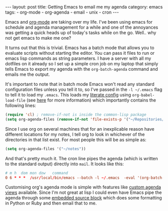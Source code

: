 #+BEGIN_EXPORT html
---
layout: post
title: Getting Emacs to email me my agenda
category: emacs
tags:
  - org-mode
  - org-agenda
  - email
  - unix
  - cron
---
#+END_EXPORT

Emacs and [[https://orgmode.com][org-mode]] are taking over my life. I've been using emacs for schedule and agenda management for a while and one
of the annoyances was getting a quick heads up of today's tasks while on the go. Well.. why not get emacs to make me one?

It turns out that this is trivial. Emacs has a batch mode that allows you to evaluate scripts without starting the
editor. You can pass it files to run or emacs lisp commands as string parameters. I have a server with all my dotfiles
on it already so I set up a simple cron job on my laptop that simply tells Emacs to export my agenda with the
=org-batch-agenda= command and emails me the output.

#+BEGIN_EXPORT html
<!-- more -->
#+END_EXPORT

It's important to note that in batch mode Emacs won't read any standard configuration files unless you tell it to, so
I've passed in the =-l ~/.emacs= flag to tell it to load my =.emacs=. This loads my [[https://www.mfoot.com/static/emacs-config/config.html][literate config]] using
=org-babel-load-file= (see [[https://www.mfoot.com/blog/2015/11/22/literate-emacs-configuration-with-org-mode/][here]] for more information) which importantly contains the following lines:

#+BEGIN_SRC emacs-lisp
(require 'cl) ; remove-if-not is inside the common-lisp package
(setq org-agenda-files (remove-if-not 'file-exists-p '("~/Repositories/notes" "~/repositories/notes" "~/Dropbox/life" "~/repositories/life")))
#+END_SRC

Since I use org on several machines that for an inexplicable reason have different locations for my notes, I tell org to
look in whichever of the directories in that list exist. For most people this will be as simple as:

#+BEGIN_SRC emacs-lisp
(setq org-agenda-files '("~/notes"))
#+END_SRC

And that's pretty much it. The cron line pipes the agenda (which is written to the standard output) directly into
=mail=. It looks like this:

#+BEGIN_SRC conf
# m h  dom mon dow   command
0 6 * * *  /usr/local/bin/emacs --batch -l ~/.emacs  -eval '(org-batch-agenda "a")' 2>/dev/null | mail -s "Martin's Agenda for $(date +'\%A \%D')" martin@mfoot.com
#+END_SRC

Customising org's agenda mode is simple with features like [[http://orgmode.org/manual/Custom-agenda-views.html][custom agenda views]] available. Since I'm not great at lisp I
could even have Emacs pipe the agenda through some [[http://orgmode.org/manual/Working-With-Source-Code.html][embedded source block]] which does some formatting in Python or Ruby
and then email that to me.
